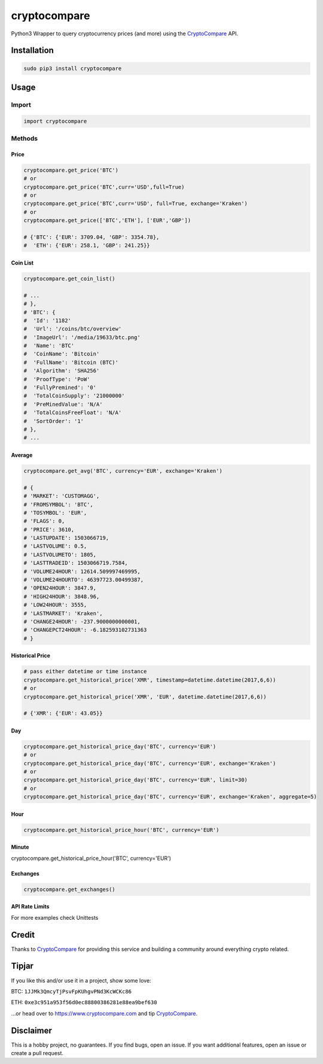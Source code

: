 cryptocompare
#############

Python3 Wrapper to query cryptocurrency prices (and more) using the CryptoCompare_ API.

Installation
************

.. code:: bash

   sudo pip3 install cryptocompare

Usage
*****

Import
======

.. code:: python

   import cryptocompare

Methods
=======

Price
-----
.. code:: python

   cryptocompare.get_price('BTC')
   # or
   cryptocompare.get_price('BTC',curr='USD',full=True)
   # or
   cryptocompare.get_price('BTC',curr='USD', full=True, exchange='Kraken')
   # or
   cryptocompare.get_price(['BTC','ETH'], ['EUR','GBP'])

   # {'BTC': {'EUR': 3709.04, 'GBP': 3354.78},
   #  'ETH': {'EUR': 258.1, 'GBP': 241.25}}

Coin List
---------

.. code:: python

   cryptocompare.get_coin_list()

   # ...
   # },
   # 'BTC': {
   #  'Id': '1182'
   #  'Url': '/coins/btc/overview'
   #  'ImageUrl': '/media/19633/btc.png'
   #  'Name': 'BTC'
   #  'CoinName': 'Bitcoin'
   #  'FullName': 'Bitcoin (BTC)'
   #  'Algorithm': 'SHA256'
   #  'ProofType': 'PoW'
   #  'FullyPremined': '0'
   #  'TotalCoinSupply': '21000000'
   #  'PreMinedValue': 'N/A'
   #  'TotalCoinsFreeFloat': 'N/A'
   #  'SortOrder': '1'
   # },
   # ...


Average
-------

.. code:: python

   cryptocompare.get_avg('BTC', currency='EUR', exchange='Kraken')

   # {
   # 'MARKET': 'CUSTOMAGG',
   # 'FROMSYMBOL': 'BTC',
   # 'TOSYMBOL': 'EUR',
   # 'FLAGS': 0,
   # 'PRICE': 3610,
   # 'LASTUPDATE': 1503066719,
   # 'LASTVOLUME': 0.5,
   # 'LASTVOLUMETO': 1805,
   # 'LASTTRADEID': 1503066719.7584,
   # 'VOLUME24HOUR': 12614.509997469995,
   # 'VOLUME24HOURTO': 46397723.00499387,
   # 'OPEN24HOUR': 3847.9,
   # 'HIGH24HOUR': 3848.96,
   # 'LOW24HOUR': 3555,
   # 'LASTMARKET': 'Kraken',
   # 'CHANGE24HOUR': -237.9000000000001,
   # 'CHANGEPCT24HOUR': -6.182593102731363
   # }

Historical Price
----------------
.. code:: python

   # pass either datetime or time instance
   cryptocompare.get_historical_price('XMR', timestamp=datetime.datetime(2017,6,6))
   # or
   cryptocompare.get_historical_price('XMR', 'EUR', datetime.datetime(2017,6,6))

   # {'XMR': {'EUR': 43.05}}

Day
---
.. code:: python

   cryptocompare.get_historical_price_day('BTC', currency='EUR')
   # or
   cryptocompare.get_historical_price_day('BTC', currency='EUR', exchange='Kraken')
   # or
   cryptocompare.get_historical_price_day('BTC', currency='EUR', limit=30)
   # or
   cryptocompare.get_historical_price_day('BTC', currency='EUR', exchange='Kraken', aggregate=5)

Hour
----
.. code:: python

   cryptocompare.get_historical_price_hour('BTC', currency='EUR')

Minute
----
.. code:: python

cryptocompare.get_historical_price_hour('BTC', currency='EUR')

Exchanges
---------

.. code:: python

   cryptocompare.get_exchanges()

API Rate Limits
---------------
.. code:: python
   cryptocompare.get_rate_limit_all()
   # or
   cryptoCompare.get_rate_limit_hour()
   # or
   cryptoCompare.get_rate_limit_minute()
   # or
   cryptoCompare.get_rate_limit_second()


For more examples check Unittests

Credit
******

Thanks to CryptoCompare_ for providing this service and building a community around everything crypto related.

Tipjar
******

If you like this and/or use it in a project, show some love:

BTC: ``1JJMk3QmcyTjPsvFpKUhgvPNd3KcWCKc86``

ETH: ``0xe3c951a953f56d0ec88800386281e88ea9bef630``

...or head over to https://www.cryptocompare.com and tip CryptoCompare_.

.. _Cryptocompare: https://www.cryptocompare.com/

Disclaimer
**********

This is a hobby project, no guarantees. If you find bugs, open an issue. If you want additional features, open an issue or create a pull request.
